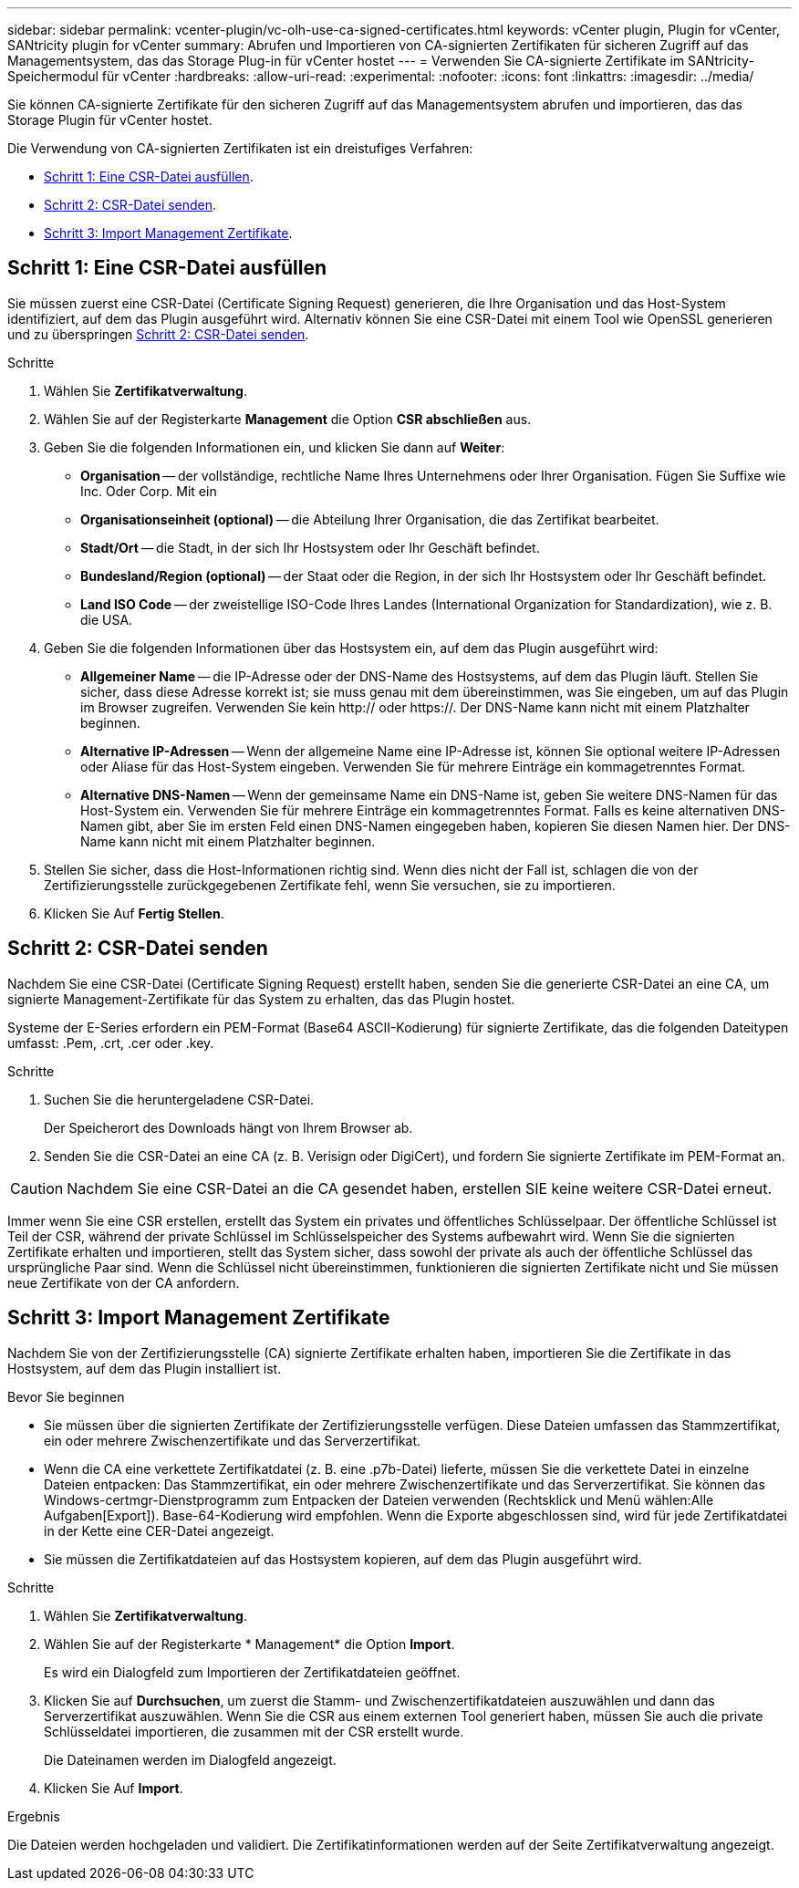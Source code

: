 ---
sidebar: sidebar 
permalink: vcenter-plugin/vc-olh-use-ca-signed-certificates.html 
keywords: vCenter plugin, Plugin for vCenter, SANtricity plugin for vCenter 
summary: Abrufen und Importieren von CA-signierten Zertifikaten für sicheren Zugriff auf das Managementsystem, das das Storage Plug-in für vCenter hostet 
---
= Verwenden Sie CA-signierte Zertifikate im SANtricity-Speichermodul für vCenter
:hardbreaks:
:allow-uri-read: 
:experimental: 
:nofooter: 
:icons: font
:linkattrs: 
:imagesdir: ../media/


[role="lead"]
Sie können CA-signierte Zertifikate für den sicheren Zugriff auf das Managementsystem abrufen und importieren, das das Storage Plugin für vCenter hostet.

Die Verwendung von CA-signierten Zertifikaten ist ein dreistufiges Verfahren:

* <<Schritt 1: Eine CSR-Datei ausfüllen>>.
* <<Schritt 2: CSR-Datei senden>>.
* <<Schritt 3: Import Management Zertifikate>>.




== Schritt 1: Eine CSR-Datei ausfüllen

Sie müssen zuerst eine CSR-Datei (Certificate Signing Request) generieren, die Ihre Organisation und das Host-System identifiziert, auf dem das Plugin ausgeführt wird. Alternativ können Sie eine CSR-Datei mit einem Tool wie OpenSSL generieren und zu überspringen <<Schritt 2: CSR-Datei senden>>.

.Schritte
. Wählen Sie *Zertifikatverwaltung*.
. Wählen Sie auf der Registerkarte *Management* die Option *CSR abschließen* aus.
. Geben Sie die folgenden Informationen ein, und klicken Sie dann auf *Weiter*:
+
** *Organisation* -- der vollständige, rechtliche Name Ihres Unternehmens oder Ihrer Organisation. Fügen Sie Suffixe wie Inc. Oder Corp. Mit ein
** *Organisationseinheit (optional)* -- die Abteilung Ihrer Organisation, die das Zertifikat bearbeitet.
** *Stadt/Ort* -- die Stadt, in der sich Ihr Hostsystem oder Ihr Geschäft befindet.
** *Bundesland/Region (optional)* -- der Staat oder die Region, in der sich Ihr Hostsystem oder Ihr Geschäft befindet.
** *Land ISO Code* -- der zweistellige ISO-Code Ihres Landes (International Organization for Standardization), wie z. B. die USA.


. Geben Sie die folgenden Informationen über das Hostsystem ein, auf dem das Plugin ausgeführt wird:
+
** *Allgemeiner Name* -- die IP-Adresse oder der DNS-Name des Hostsystems, auf dem das Plugin läuft. Stellen Sie sicher, dass diese Adresse korrekt ist; sie muss genau mit dem übereinstimmen, was Sie eingeben, um auf das Plugin im Browser zugreifen. Verwenden Sie kein http:// oder https://. Der DNS-Name kann nicht mit einem Platzhalter beginnen.
** *Alternative IP-Adressen* -- Wenn der allgemeine Name eine IP-Adresse ist, können Sie optional weitere IP-Adressen oder Aliase für das Host-System eingeben. Verwenden Sie für mehrere Einträge ein kommagetrenntes Format.
** *Alternative DNS-Namen* -- Wenn der gemeinsame Name ein DNS-Name ist, geben Sie weitere DNS-Namen für das Host-System ein. Verwenden Sie für mehrere Einträge ein kommagetrenntes Format. Falls es keine alternativen DNS-Namen gibt, aber Sie im ersten Feld einen DNS-Namen eingegeben haben, kopieren Sie diesen Namen hier. Der DNS-Name kann nicht mit einem Platzhalter beginnen.


. Stellen Sie sicher, dass die Host-Informationen richtig sind. Wenn dies nicht der Fall ist, schlagen die von der Zertifizierungsstelle zurückgegebenen Zertifikate fehl, wenn Sie versuchen, sie zu importieren.
. Klicken Sie Auf *Fertig Stellen*.




== Schritt 2: CSR-Datei senden

Nachdem Sie eine CSR-Datei (Certificate Signing Request) erstellt haben, senden Sie die generierte CSR-Datei an eine CA, um signierte Management-Zertifikate für das System zu erhalten, das das Plugin hostet.

Systeme der E-Series erfordern ein PEM-Format (Base64 ASCII-Kodierung) für signierte Zertifikate, das die folgenden Dateitypen umfasst: .Pem, .crt, .cer oder .key.

.Schritte
. Suchen Sie die heruntergeladene CSR-Datei.
+
Der Speicherort des Downloads hängt von Ihrem Browser ab.

. Senden Sie die CSR-Datei an eine CA (z. B. Verisign oder DigiCert), und fordern Sie signierte Zertifikate im PEM-Format an.



CAUTION: Nachdem Sie eine CSR-Datei an die CA gesendet haben, erstellen SIE keine weitere CSR-Datei erneut.

Immer wenn Sie eine CSR erstellen, erstellt das System ein privates und öffentliches Schlüsselpaar. Der öffentliche Schlüssel ist Teil der CSR, während der private Schlüssel im Schlüsselspeicher des Systems aufbewahrt wird. Wenn Sie die signierten Zertifikate erhalten und importieren, stellt das System sicher, dass sowohl der private als auch der öffentliche Schlüssel das ursprüngliche Paar sind. Wenn die Schlüssel nicht übereinstimmen, funktionieren die signierten Zertifikate nicht und Sie müssen neue Zertifikate von der CA anfordern.



== Schritt 3: Import Management Zertifikate

Nachdem Sie von der Zertifizierungsstelle (CA) signierte Zertifikate erhalten haben, importieren Sie die Zertifikate in das Hostsystem, auf dem das Plugin installiert ist.

.Bevor Sie beginnen
* Sie müssen über die signierten Zertifikate der Zertifizierungsstelle verfügen. Diese Dateien umfassen das Stammzertifikat, ein oder mehrere Zwischenzertifikate und das Serverzertifikat.
* Wenn die CA eine verkettete Zertifikatdatei (z. B. eine .p7b-Datei) lieferte, müssen Sie die verkettete Datei in einzelne Dateien entpacken: Das Stammzertifikat, ein oder mehrere Zwischenzertifikate und das Serverzertifikat. Sie können das Windows-certmgr-Dienstprogramm zum Entpacken der Dateien verwenden (Rechtsklick und Menü wählen:Alle Aufgaben[Export]). Base-64-Kodierung wird empfohlen. Wenn die Exporte abgeschlossen sind, wird für jede Zertifikatdatei in der Kette eine CER-Datei angezeigt.
* Sie müssen die Zertifikatdateien auf das Hostsystem kopieren, auf dem das Plugin ausgeführt wird.


.Schritte
. Wählen Sie *Zertifikatverwaltung*.
. Wählen Sie auf der Registerkarte * Management* die Option *Import*.
+
Es wird ein Dialogfeld zum Importieren der Zertifikatdateien geöffnet.

. Klicken Sie auf *Durchsuchen*, um zuerst die Stamm- und Zwischenzertifikatdateien auszuwählen und dann das Serverzertifikat auszuwählen. Wenn Sie die CSR aus einem externen Tool generiert haben, müssen Sie auch die private Schlüsseldatei importieren, die zusammen mit der CSR erstellt wurde.
+
Die Dateinamen werden im Dialogfeld angezeigt.

. Klicken Sie Auf *Import*.


.Ergebnis
Die Dateien werden hochgeladen und validiert. Die Zertifikatinformationen werden auf der Seite Zertifikatverwaltung angezeigt.
